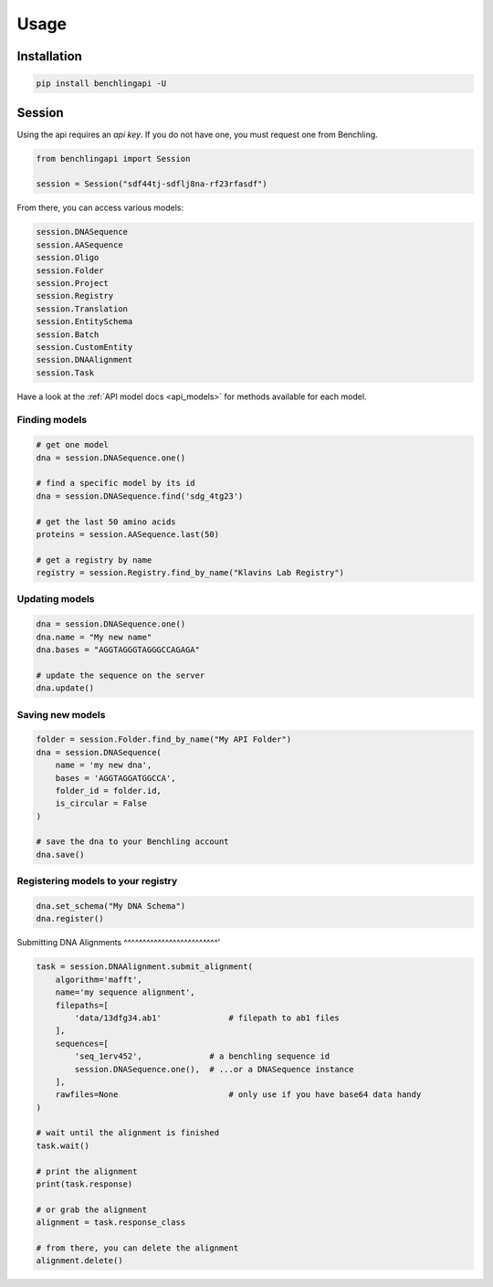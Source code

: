 Usage
=====

Installation
------------

.. code-block:: python

    pip install benchlingapi -U

Session
-------

Using the api requires an *api key*. If you do not have one,
you must request one from Benchling.

.. code-block:: python

    from benchlingapi import Session

    session = Session("sdf44tj-sdflj8na-rf23rfasdf")

From there, you can access various models:

.. code-block:: python

    session.DNASequence
    session.AASequence
    session.Oligo
    session.Folder
    session.Project
    session.Registry
    session.Translation
    session.EntitySchema
    session.Batch
    session.CustomEntity
    session.DNAAlignment
    session.Task


Have a look at the :ref:`API model docs <api_models>`
for methods available for each model.

Finding models
^^^^^^^^^^^^^^

.. code-block:: python

    # get one model
    dna = session.DNASequence.one()

    # find a specific model by its id
    dna = session.DNASequence.find('sdg_4tg23')

    # get the last 50 amino acids
    proteins = session.AASequence.last(50)

    # get a registry by name
    registry = session.Registry.find_by_name("Klavins Lab Registry")



Updating models
^^^^^^^^^^^^^^^

.. code-block:: python

    dna = session.DNASequence.one()
    dna.name = "My new name"
    dna.bases = "AGGTAGGGTAGGGCCAGAGA"

    # update the sequence on the server
    dna.update()


Saving new models
^^^^^^^^^^^^^^^^^

.. code-block:: python

    folder = session.Folder.find_by_name("My API Folder")
    dna = session.DNASequence(
        name = 'my new dna',
        bases = 'AGGTAGGATGGCCA',
        folder_id = folder.id,
        is_circular = False
    )

    # save the dna to your Benchling account
    dna.save()


Registering models to your registry
^^^^^^^^^^^^^^^^^^^^^^^^^^^^^^^^^^^

.. code-block:: python

    dna.set_schema("My DNA Schema")
    dna.register()


Submitting DNA Alignments
^^^^^^^^^^^^^^^^^^^^^^^^^'

.. code-block:: python

    task = session.DNAAlignment.submit_alignment(
        algorithm='mafft',
        name='my sequence alignment',
        filepaths=[
            'data/13dfg34.ab1'              # filepath to ab1 files
        ],
        sequences=[
            'seq_1erv452',              # a benchling sequence id
            session.DNASequence.one(),  # ...or a DNASequence instance
        ],
        rawfiles=None                       # only use if you have base64 data handy
    )

    # wait until the alignment is finished
    task.wait()

    # print the alignment
    print(task.response)

    # or grab the alignment
    alignment = task.response_class

    # from there, you can delete the alignment
    alignment.delete()

